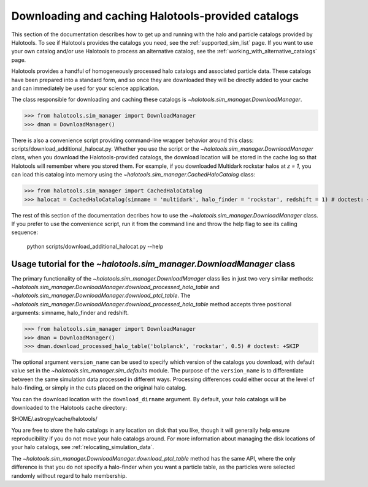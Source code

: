 .. _working_with_halotools_provided_catalogs:

********************************************************
Downloading and caching Halotools-provided catalogs
********************************************************

This section of the documentation describes how to get up and running 
with the halo and particle catalogs provided by Halotools. To see 
if Halotools provides the catalogs you need, see the 
:ref:`supported_sim_list` page.   
If you want to use your own catalog and/or use Halotools to process 
an alternative catalog, see the :ref:`working_with_alternative_catalogs` page. 

Halotools provides a handful of homogeneously processed 
halo catalogs and associated particle data. These catalogs 
have been prepared into a standard form, and so 
once they are downloaded they will be directly added to your cache 
and can immediately be used for your science application. 

The class responsible for downloading and caching these 
catalogs is `~halotools.sim_manager.DownloadManager`. 

>>> from halotools.sim_manager import DownloadManager
>>> dman = DownloadManager()

There is also a convenience script providing 
command-line wrapper behavior around this class: 
scripts/download_additional_halocat.py. Whether you use 
the script or the `~halotools.sim_manager.DownloadManager` class, 
when you download the Halotools-provided catalogs, 
the download location will be stored in 
the cache log so that Halotools will remember where 
you stored them. For example, if you downloaded Multidark 
rockstar halos at *z = 1*, you can load this catalog into memory 
using the `~halotools.sim_manager.CachedHaloCatalog` class:

>>> from halotools.sim_manager import CachedHaloCatalog
>>> halocat = CachedHaloCatalog(simname = 'multidark', halo_finder = 'rockstar', redshift = 1) # doctest: +SKIP

The rest of this section of the documentation decribes how to use 
the `~halotools.sim_manager.DownloadManager` class. If you prefer 
to use the convenience script, run it from the command line and throw the 
help flag to see its calling sequence:

	python scripts/download_additional_halocat.py --help


.. _download_manager_usage_tutorial:

Usage tutorial for the `~halotools.sim_manager.DownloadManager` class
=========================================================================

The primary functionality of the `~halotools.sim_manager.DownloadManager` 
class lies in just two very similar methods: 
`~halotools.sim_manager.DownloadManager.download_processed_halo_table` and 
`~halotools.sim_manager.DownloadManager.download_ptcl_table`.  
The `~halotools.sim_manager.DownloadManager.download_processed_halo_table` method 
accepts three positional arguments: simname, halo_finder and redshift. 

>>> from halotools.sim_manager import DownloadManager
>>> dman = DownloadManager()
>>> dman.download_processed_halo_table('bolplanck', 'rockstar', 0.5) # doctest: +SKIP

The optional argument ``version_name`` can be used to specify which version of 
the catalogs you download, with default value set 
in the `~halotools.sim_manager.sim_defaults` module. The purpose of the ``version_name`` 
is to differentiate between the same simulation data processed in different ways. 
Processing differences could either occur at the level of halo-finding, or simply in 
the cuts placed on the original halo catalog. 

You can the download location with the ``download_dirname`` argument. By default, 
your halo catalogs will be downloaded to the Halotools cache directory:

$HOME/.astropy/cache/halotools/

You are free to store the halo catalogs in any location on disk that you like, 
though it will generally help ensure reproducibility if you 
do not move your halo catalogs around.  
For more information about managing the disk locations of your halo catalogs, 
see :ref:`relocating_simulation_data`. 

The `~halotools.sim_manager.DownloadManager.download_ptcl_table` method 
has the same API, where the only difference is that you do not specify 
a halo-finder when you want a particle table, as the particles were 
selected randomly without regard to halo membership. 













